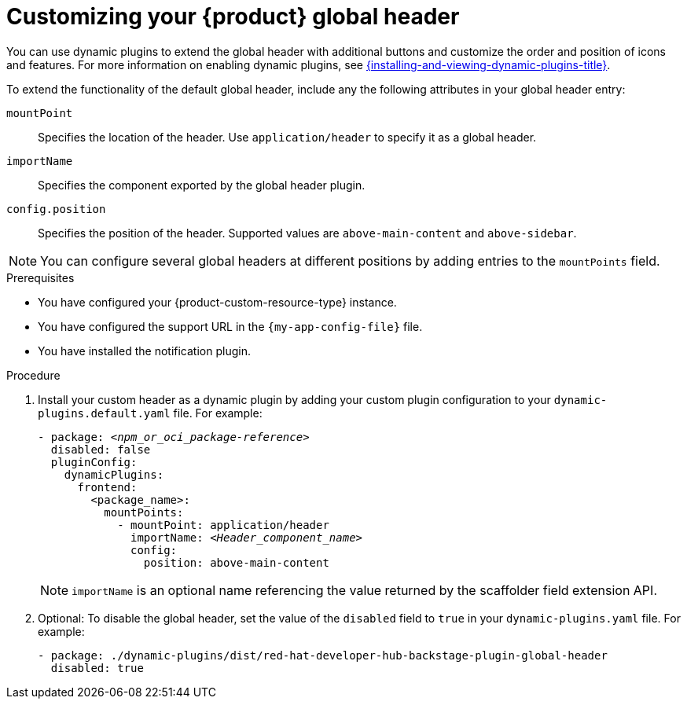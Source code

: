 [id="customizing-your-product-global-header_{context}"]
= Customizing your {product} global header

You can use dynamic plugins to extend the global header with additional buttons and customize the order and position of icons and features. For more information on enabling dynamic plugins, see link:{installing-and-viewing-dynamic-plugins-url}[{installing-and-viewing-dynamic-plugins-title}].

To extend the functionality of the default global header, include any the following attributes in your global header entry:

`mountPoint`::
Specifies the location of the header. Use `application/header` to specify it as a global header.

`importName`::
Specifies the component exported by the global header plugin.

`config.position`::
Specifies the position of the header. Supported values are `above-main-content` and `above-sidebar`.

[NOTE]
====
You can configure several global headers at different positions by adding entries to the `mountPoints` field.
====

.Prerequisites
* You have configured your {product-custom-resource-type} instance.
* You have configured the support URL in the `{my-app-config-file}` file.
* You have installed the notification plugin.

.Procedure

. Install your custom header as a dynamic plugin by adding your custom plugin configuration to your `dynamic-plugins.default.yaml` file. For example:
+
[source,yaml,subs="+attributes,+quotes"]
----
- package: `_<npm_or_oci_package-reference>_`
  disabled: false
  pluginConfig:
    dynamicPlugins:
      frontend:
        <package_name>:
          mountPoints:
            - mountPoint: application/header
              importName: `_<Header_component_name>_`
              config:
                position: above-main-content
----
+
[NOTE]
====
`importName` is an optional name referencing the value returned by the scaffolder field extension API.
====
. Optional: To disable the global header, set the value of the `disabled` field to `true` in your `dynamic-plugins.yaml` file. For example:
+
[source,yaml,subs="+attributes,+quotes"]
----
- package: ./dynamic-plugins/dist/red-hat-developer-hub-backstage-plugin-global-header
  disabled: true
----